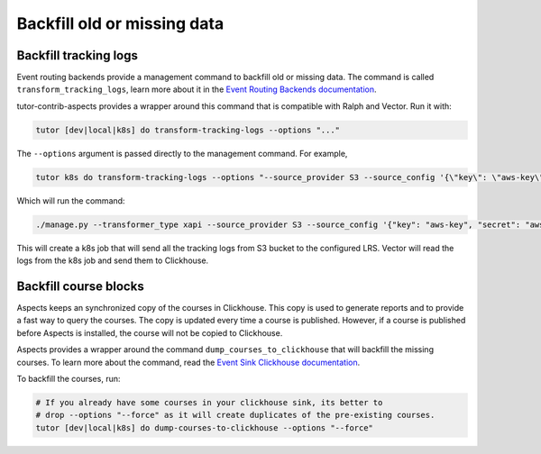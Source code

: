 Backfill old or missing data
*****************************


Backfill tracking logs
#######################

Event routing backends provide a management command to backfill old or missing
data. The command is called ``transform_tracking_logs``, learn more about it in the
`Event Routing Backends documentation <https://event-routing-backends.readthedocs.io/en/latest/howto/how_to_bulk_transform.html>`_.

tutor-contrib-aspects provides a wrapper around this command that is compatible with
Ralph and Vector. Run it with:

.. code-block:: console

    tutor [dev|local|k8s] do transform-tracking-logs --options "..."

The ``--options`` argument is passed directly to the management command. For example,

.. code-block:: console

    tutor k8s do transform-tracking-logs --options "--source_provider S3 --source_config '{\"key\": \"aws-key\", \"secret\": \"aws-secret\", \"region\": \"bucket-region\" ,\"container\": \"bucket-name\", \"prefix\":\"any-prefix\"}' --destination_provider LRS --transformer_type xapi"

Which will run the command:

.. code-block:: console

    ./manage.py --transformer_type xapi --source_provider S3 --source_config '{"key": "aws-key", "secret": "aws-secret", "region": "bucket-region" ,"container": "bucket-name", "prefix":"any-prefix"}' --destination_provider LRS --transformer_type xapi


This will create a k8s job that will send all the tracking logs from S3 bucket to the configured
LRS. Vector will read the logs from the k8s job and send them to Clickhouse.


Backfill course blocks
#######################

Aspects keeps an synchronized copy of the courses in Clickhouse. This copy is used to
generate reports and to provide a fast way to query the courses. The copy is updated
every time a course is published. However, if a course is published before Aspects
is installed, the course will not be copied to Clickhouse. 

Aspects provides a wrapper around the command ``dump_courses_to_clickhouse`` that
will backfill the missing courses. To learn more about the command, read the
`Event Sink Clickhouse documentation <https://github.com/openedx/openedx-event-sink-clickhouse#commands>`_.

To backfill the courses, run:

.. code-block:: console

    # If you already have some courses in your clickhouse sink, its better to 
    # drop --options "--force" as it will create duplicates of the pre-existing courses.
    tutor [dev|local|k8s] do dump-courses-to-clickhouse --options "--force"
